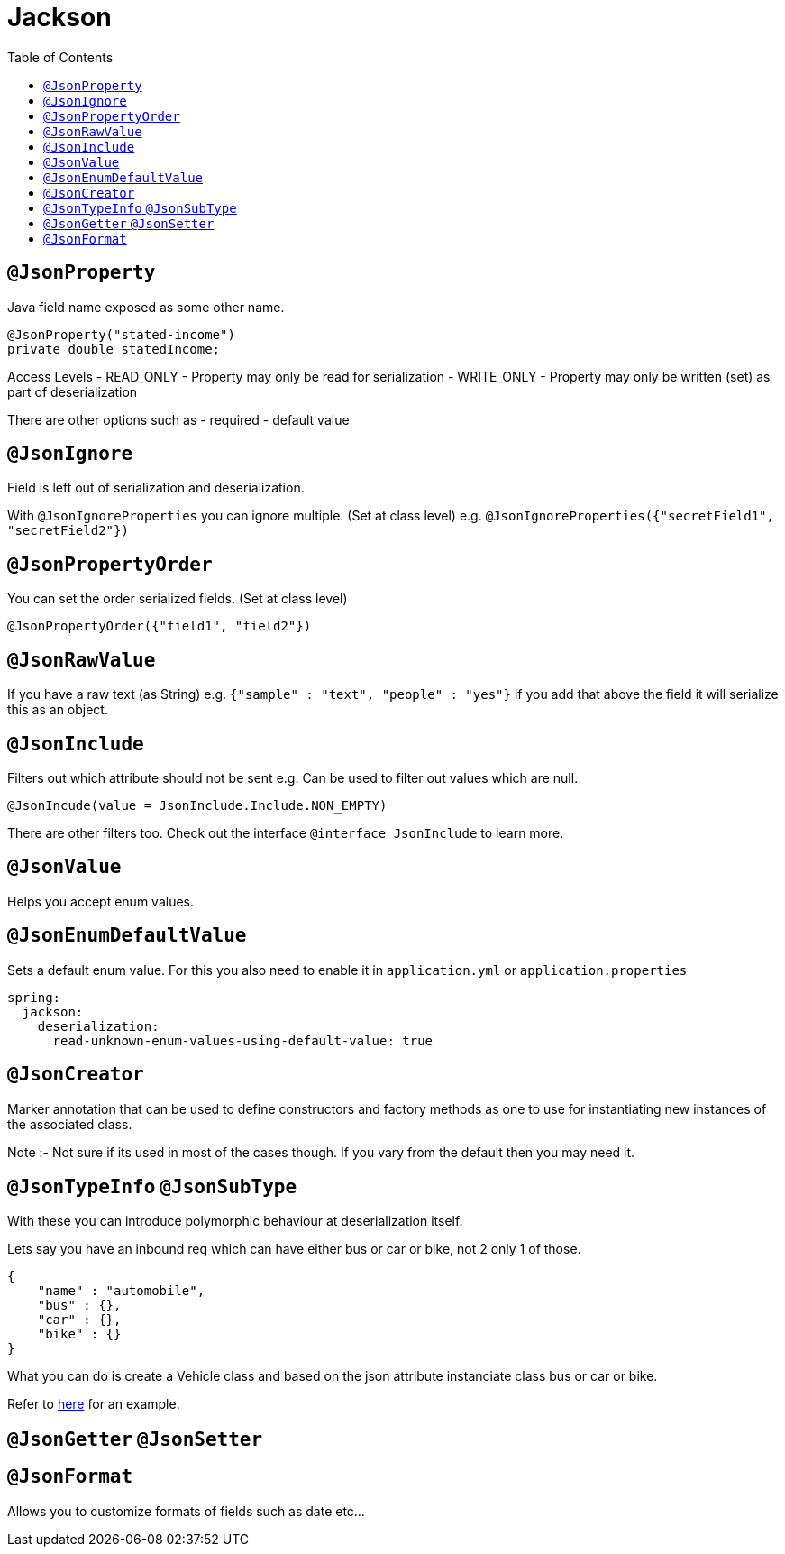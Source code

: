 :toc: left

= Jackson

== `@JsonProperty`


Java field name exposed as some other name.

[source,java]
----
@JsonProperty("stated-income")
private double statedIncome;
----

Access Levels
- READ_ONLY - Property may only be read for serialization
- WRITE_ONLY - Property may only be written (set) as part of deserialization

There are other options such as 
- required
- default value

== `@JsonIgnore`

Field is left out of serialization and deserialization.

With `@JsonIgnoreProperties` you can ignore multiple. (Set at class level) e.g. `@JsonIgnoreProperties({"secretField1", "secretField2"})`

== `@JsonPropertyOrder`

You can set the order serialized fields. (Set at class level)

`@JsonPropertyOrder({"field1", "field2"})`

== `@JsonRawValue`

If you have a raw text (as String) e.g. `{"sample" : "text", "people" : "yes"}` if you add that above the field it will serialize this as an object.

== `@JsonInclude`

Filters out which attribute should not be sent e.g. Can be used to filter out values which are null.

`@JsonIncude(value = JsonInclude.Include.NON_EMPTY)`

There are other filters too. Check out the interface `@interface JsonInclude` to learn more.

== `@JsonValue`

Helps you accept enum values.

== `@JsonEnumDefaultValue`

Sets a default enum value. For this you also need to enable it in `application.yml` or `application.properties`

[source,yml]
----
spring:
  jackson:
    deserialization:
      read-unknown-enum-values-using-default-value: true
----

== `@JsonCreator`

Marker annotation that can be used to define constructors and factory methods as one to use for instantiating new instances of the associated class.

Note :- Not sure if its used in most of the cases though. If you vary from the default then you may need it.

== `@JsonTypeInfo` `@JsonSubType`

With these you can introduce polymorphic behaviour at deserialization itself.

Lets say you have an inbound req which can have either bus or car or bike, not 2 only 1 of those.

[source,json]
----
{
    "name" : "automobile",
    "bus" : {},
    "car" : {},
    "bike" : {}
}
----

What you can do is create a Vehicle class and based on the json attribute instanciate class bus or car or bike.

Refer to https://www.youtube.com/watch?v=IlLC3Yetil0&list=PLO0KWyajXMh5n1_N5z1i1Y-6v8j2vfRXL&index=8[here] for an example.

== `@JsonGetter` `@JsonSetter`

== `@JsonFormat`

Allows you to customize formats of fields such as date etc...